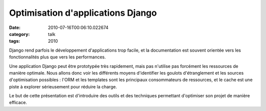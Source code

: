 Optimisation d'applications Django
##################################
:date: 2010-07-16T00:06:10.022674
:category: talk
:tags: 2010

Django rend parfois le développement d'applications trop facile, et la documentation est souvent orientée vers les fonctionnalités plus que vers les performances.

Une application Django peut être prototypée très rapidement, mais pas n'utilise pas forcément les ressources de manière optimale. Nous allons donc voir les différents moyens d'identifier les goulots d'étranglement et les sources d'optimisation possibles : l'ORM et les templates sont les principaux consommateurs de ressources, et le cache est une piste à explorer sérieusement pour réduire la charge.

Le but de cette présentation est d'introduire des outils et des techniques permettant d'optimiser son projet de manière efficace.

